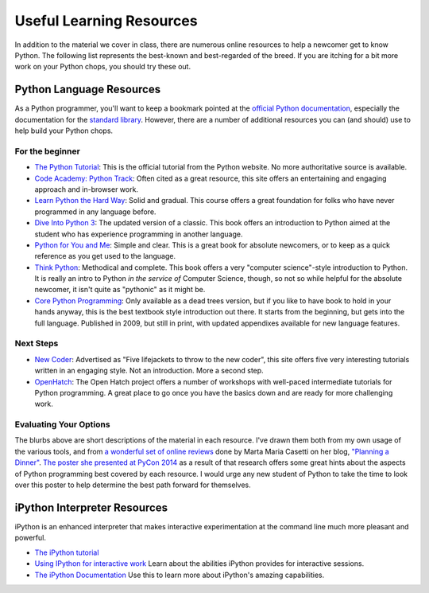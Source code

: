 *************************
Useful Learning Resources
*************************

In addition to the material we cover in class, there are numerous online
resources to help a newcomer get to know Python. The following list represents
the best-known and best-regarded of the breed. If you are itching for a bit
more work on your Python chops, you should try these out.

Python Language Resources
=========================

As a Python programmer, you'll want to keep a bookmark pointed at the
`official Python documentation <https://docs.python.org/2/>`_, especially the
documentation for the
`standard library <https://docs.python.org/2/library/index.html>`_. However,
there are a number of additional resources you can (and should) use to help
build your Python chops.

For the beginner
----------------

* `The Python Tutorial <https://docs.python.org/2/tutorial/>`_: This is the
  official tutorial from the Python website. No more authoritative source is
  available.

* `Code Academy: Python Track <http://www.codecademy.com/tracks/python>`_:
  Often cited as a great resource, this site offers an entertaining and
  engaging approach and in-browser work.

* `Learn Python the Hard Way <http://learnpythonthehardway.org/book/>`_: Solid
  and gradual. This course offers a great foundation for folks who have never
  programmed in any language before.

* `Dive Into Python 3 <http://www.diveinto.org/python3/>`_: The updated version
  of a classic. This book offers an introduction to Python aimed at the student
  who has experience programming in another language.

* `Python for You and Me <http://pymbook.readthedocs.org/en/latest/>`_: Simple
  and clear. This is a great book for absolute newcomers, or to keep as a quick
  reference as you get used to the language.

* `Think Python <http://greenteapress.com/thinkpython/>`_: Methodical and
  complete.  This book offers a very "computer science"-style introduction to
  Python. It is really an intro to Python *in the service of* Computer Science,
  though, so not so while helpful for the absolute newcomer, it isn't quite as
  "pythonic" as it might be.

* `Core Python Programming <http://corepython.com/>`_: Only available as a dead
  trees version, but if you like to have book to hold in your hands anyway, this
  is the best textbook style introduction out there. It starts from the
  beginning, but gets into the full language. Published in 2009, but still in
  print, with updated appendixes available for new language features.


Next Steps
----------

* `New Coder <http://newcoder.io>`_: Advertised as "Five lifejackets to throw
  to the new coder", this site offers five very interesting tutorials written
  in an engaging style. Not an introduction. More a second step.

* `OpenHatch <https://openhatch.org/wiki/Intermediate_Python_Workshop/Projects>`_:
  The Open Hatch project offers a number of workshops with well-paced
  intermediate tutorials for Python programming. A great place to go once you
  have the basics down and are ready for more challenging work.

Evaluating Your Options
-----------------------

The blurbs above are short descriptions of the material in each resource. I've
drawn them both from my own usage of the various tools, and from
`a wonderful set of online reviews <http://planningadinner.blogspot.com/search/label/So%20you%20want%20to%20learn%20Python.%20What%27s%20next%3F>`_
done by Marta Maria Casetti on her blog,
`"Planning a Dinner" <http://planningadinner.blogspot.com/>`_.
`The poster she presented at PyCon 2014 <http://planningadinner.blogspot.com/2014/04/the-poster.html>`_
as a result of that research offers some great hints about the aspects of
Python programming best covered by each resource. I would urge any new student
of Python to take the time to look over this poster to help determine the best
path forward for themselves.

iPython Interpreter Resources
=============================

iPython is an enhanced interpreter that makes interactive experimentation at
the command line much more pleasant and powerful.

* `The iPython tutorial <http://ipython.org/ipython-doc/rel-0.10.2/html/interactive/tutorial.html>`_

* `Using IPython for interactive work <http://ipython.org/ipython-doc/stable/interactive/index.html>`_
  Learn about the abilities iPython provides for interactive sessions.

* `The iPython Documentation <http://ipython.org/ipython-doc/stable/index.html>`_
  Use this to learn more about iPython's amazing capabilities.

